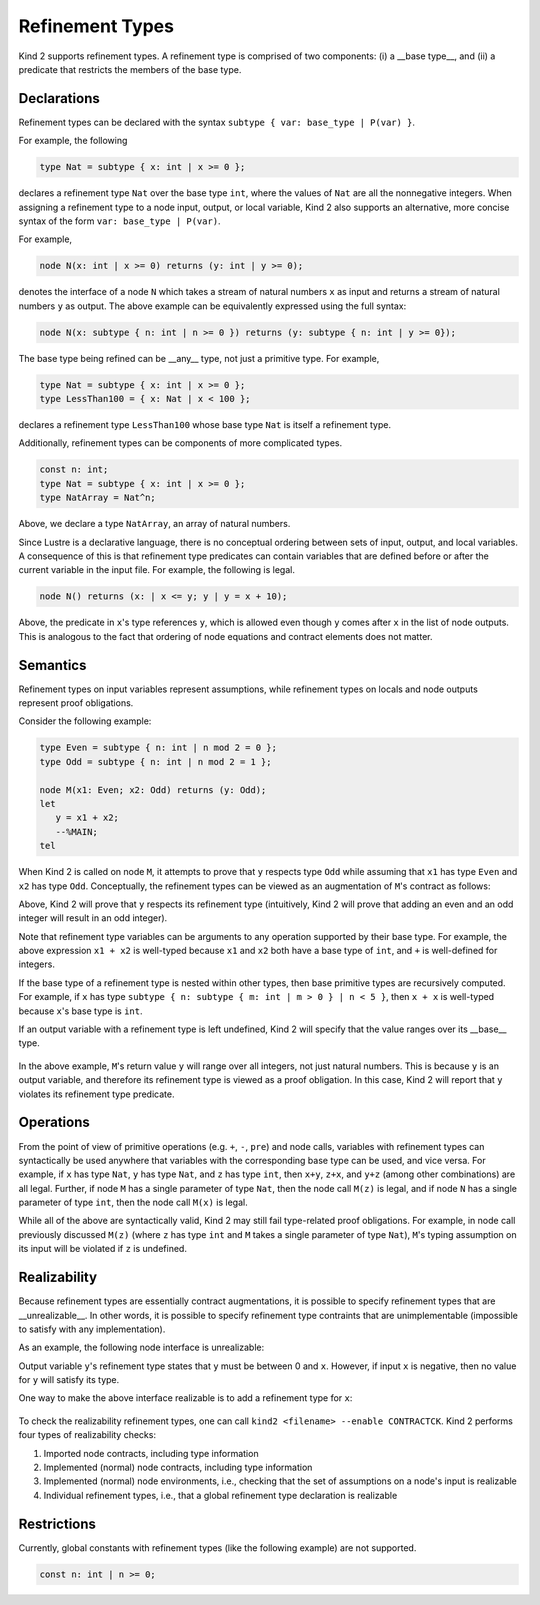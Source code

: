 .. _2_input/3_machine_ints:


Refinement Types
================

Kind 2 supports refinement types. A refinement type is comprised of two components: 
(i) a __base type__, and
(ii) a predicate that restricts the members of the base type.

Declarations
------------

Refinement types can be declared with the syntax ``subtype { var: base_type | P(var) }``. 

For example, the following

.. code-block::

   type Nat = subtype { x: int | x >= 0 };

declares a refinement type ``Nat`` over the base type ``int``, 
where the values of ``Nat`` are all the nonnegative integers.
When assigning a refinement type to a node input, output, or local variable, Kind 2 also 
supports an alternative, more concise syntax of the form ``var: base_type | P(var)``. 

For example,

.. code-block::

   node N(x: int | x >= 0) returns (y: int | y >= 0);

denotes the interface of a node ``N`` which takes a stream of natural numbers ``x`` as input
and returns a stream of natural numbers ``y`` as output. 
The above example can be equivalently expressed using the full syntax:

.. code-block::

   node N(x: subtype { n: int | n >= 0 }) returns (y: subtype { n: int | y >= 0});

The base type being refined can be __any__ type, not just a primitive type. 
For example,

.. code-block::

   type Nat = subtype { x: int | x >= 0 };
   type LessThan100 = { x: Nat | x < 100 };

declares a refinement type ``LessThan100`` whose base type ``Nat`` is itself a refinement type.

Additionally, refinement types can be components of more complicated types.

.. code-block::

   const n: int;
   type Nat = subtype { x: int | x >= 0 };
   type NatArray = Nat^n;

Above, we declare a type ``NatArray``, an array of natural numbers.

Since Lustre is a declarative language, there is no conceptual ordering between sets of input,
output, and local variables. A consequence of this is that refinement type predicates can 
contain variables that are defined before or after the current variable in the input file.
For example, the following is legal.

.. code-block::

   node N() returns (x: | x <= y; y | y = x + 10);

Above, the predicate in ``x``'s type references ``y``, which is allowed even though 
``y`` comes after ``x`` in the list of node outputs. 
This is analogous to the fact that ordering of node equations and contract elements 
does not matter.

Semantics
---------

Refinement types on input variables represent assumptions, while refinement types on 
locals and node outputs represent proof obligations. 

Consider the following example:

.. code-block::

   type Even = subtype { n: int | n mod 2 = 0 };
   type Odd = subtype { n: int | n mod 2 = 1 };

   node M(x1: Even; x2: Odd) returns (y: Odd);
   let
      y = x1 + x2;
      --%MAIN;
   tel

When Kind 2 is called on node ``M``, it attempts to prove that ``y`` respects type ``Odd``
while assuming that ``x1`` has type ``Even`` and ``x2`` has type ``Odd``.
Conceptually, the refinement types can be viewed as an augmentation of
``M``'s contract as follows:

.. code-block::
   node M(x1: Even; x2: Odd) returns (y: Odd);
   (*@contract
      assume x1 mod 2 = 0; 
      assume x2 mod 2 = 1;
      guarantee y mod 2 = 1;
   *)
   let
      y = x1 + x2;
      --%MAIN;
   tel

Above, Kind 2 will prove that ``y`` respects its refinement type (intuitively, Kind 2 will prove
that adding an even and an odd integer will result in an odd integer). 

Note that refinement type variables can be arguments to any operation supported 
by their base type. For example, the above expression ``x1 + x2`` is well-typed
because ``x1`` and ``x2`` both have a base type of ``int``, and ``+`` 
is well-defined for integers. 

If the base type of a refinement type is 
nested within other types, then base primitive types are recursively 
computed. For example, if ``x`` has type 
``subtype { n: subtype { m: int | m > 0 } | n < 5 }``,
then ``x + x`` is well-typed because ``x``'s base type is ``int``.

If an output variable with a refinement type is left undefined, Kind 2 will specify that the value 
ranges over its __base__ type.

  .. code-block::
   node M() returns (y: Nat);
   let
   tel

In the above example, ``M``'s return value ``y`` will range over all integers, 
not just natural numbers. This is because ``y`` is an output variable,
and therefore its refinement type is viewed as a proof obligation. 
In this case, Kind 2 will report that ``y`` violates its refinement type predicate. 

Operations
----------

From the point of view of primitive operations (e.g. ``+``, ``-``, ``pre``) and node 
calls, variables with refinement types can syntactically be used anywhere that variables with the 
corresponding base type can be used, and vice versa. 
For example, if ``x`` has type ``Nat``, ``y`` has type ``Nat``, and ``z`` has type
``int``, then ``x+y``, ``z+x``, and ``y+z`` (among other combinations) are all legal. 
Further, if node ``M`` has a single parameter of type ``Nat``, then 
the node call ``M(z)`` is legal, and if node ``N`` has a single parameter 
of type ``int``, then the node call ``M(x)`` is legal. 

While all of the above are syntactically valid, 
Kind 2 may still fail type-related proof obligations. 
For example, in node call previously discussed ``M(z)``
(where ``z`` has type ``int`` and ``M`` takes a single parameter of type ``Nat``),
``M``'s typing assumption on its input will be violated if ``z`` is undefined. 

Realizability
----------

Because refinement types are essentially contract augmentations, it is possible to specify 
refinement types that are __unrealizable__. In other words, it is possible 
to specify refinement type contraints that are unimplementable (impossible to satisfy with any implementation).

As an example, the following node interface is unrealizable:
  .. code-block::
   node M(x: int) returns (y: int | 0 <= y and y <= x);

Output variable ``y``'s refinement type states that ``y`` must be between 0 and ``x``.
However, if input ``x`` is negative, then no value for ``y`` will satisfy its type.

One way to make the above interface realizable is to add a refinement type for ``x``:

  .. code-block::
   node M(x: int | x >= 0) returns (y: int | 0 <= y and y <= x);

To check the realizability refinement types, one can call ``kind2 <filename> --enable CONTRACTCK``.
Kind 2 performs four types of realizability checks:

1. Imported node contracts, including type information
2. Implemented (normal) node contracts, including type information
3. Implemented (normal) node environments, i.e., checking that the set of assumptions on a node's input is realizable
4. Individual refinement types, i.e., that a global refinement type declaration is realizable

Restrictions
------

Currently, global constants with refinement types (like the following example) are not supported.

.. code-block::

   const n: int | n >= 0;






